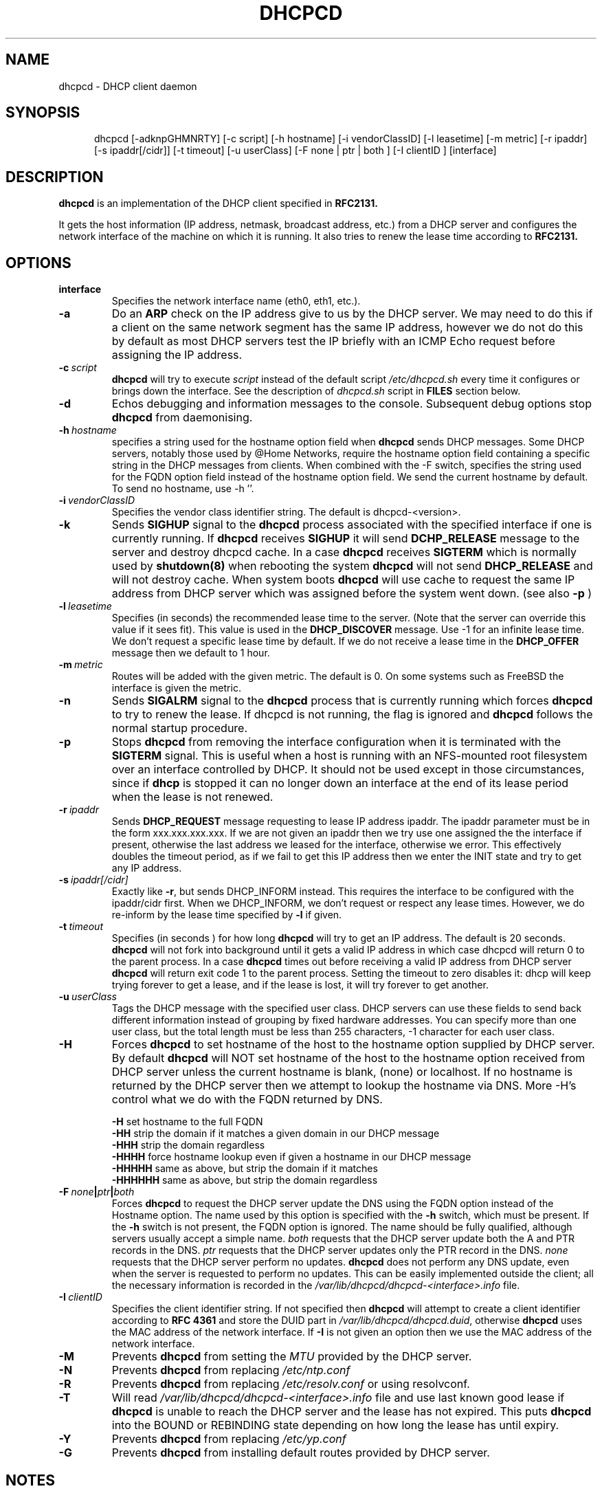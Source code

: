 .\" $Id$
.\"
.TH DHCPCD 8 "15 May 2007" "dhcpcd 3.1"

.SH NAME
dhcpcd \- DHCP client daemon

.SH SYNOPSIS
.in +.5i
.ti -.5i
dhcpcd
\%[\-adknpGHMNRTY]
\%[\-c\ script]
\%[\-h\ hostname]
\%[\-i\ vendorClassID]
\%[\-l\ leasetime]
\%[\-m\ metric]
\%[\-r\ ipaddr]
\%[\-s\ ipaddr[/cidr]]
\%[\-t\ timeout]
\%[\-u\ userClass]
\%[\-F\ none | ptr | both ]
\%[\-I\ clientID ]
\%[interface]
.in -.5i
.SH DESCRIPTION
.B dhcpcd
is an implementation of the DHCP client specified in
.B RFC2131.

It gets the host information (IP address, netmask, broadcast address,
etc.) from a DHCP server and configures the network interface of the
machine on which it is running. It also tries to renew the lease time
according to
.B RFC2131.

.SH OPTIONS
.TP
.BI interface
Specifies the network interface name (eth0, eth1, etc.).
.TP
.BI \-a
Do an
.B ARP
check on the IP address give to us by the DHCP server. We may need to do this
if a client on the same network segment has the same IP address, however we do
not do this by default as most DHCP servers test the IP briefly with an ICMP
Echo request before assigning the IP address.
.TP
.BI \-c \ script
.B dhcpcd
will try to execute
.I script
instead of the default script
.I /etc/dhcpcd.sh
every time it configures or brings down the interface. See the
description of
.I dhcpcd.sh
script in
.B FILES
section below.
.TP
.BI \-d
Echos debugging and information messages to the console.
Subsequent debug options stop \fBdhcpcd\fR from daemonising.
.TP
.BI \-h \ hostname
specifies a string used for the hostname option field when
.B dhcpcd
sends DHCP messages. Some DHCP servers, notably those used by
@Home Networks, require the hostname option
field containing a specific string in the DHCP messages from clients.
When combined with the -F switch, specifies the string used for the
FQDN option field instead of the hostname option field.
We send the current hostname by default. To send no hostname, use -h ''.
.TP
.BI \-i \ vendorClassID
Specifies the vendor class identifier string. The default is dhcpcd-<version>.
.TP
.BI \-k
Sends
.B SIGHUP
signal to the
.B dhcpcd
process associated with the specified interface if one is currently running. If
.B dhcpcd
receives
.B SIGHUP
it will send
.B DCHP_RELEASE
message to the server and destroy dhcpcd cache. In a case
.B dhcpcd
receives
.B SIGTERM
which is normally used by
.B shutdown(8)
when rebooting the system
.B dhcpcd
will not send
.B DHCP_RELEASE
and will not destroy cache. When system boots
.B dhcpcd
will use cache to request the same IP address
from DHCP server which was assigned before the
system went down. (see also
.B -p
)
.TP
.BI \-l \ leasetime
Specifies (in seconds) the recommended lease time to the server. (Note
that the server can override this value if it sees fit). This value is
used in the
.B DHCP_DISCOVER
message. Use -1 for an infinite lease time. We don't request a specific
lease time by default. If we do not receive a lease time in the
.B DHCP_OFFER
message then we default to 1 hour.
.TP
.BI \-m \ metric
Routes will be added with the given metric. The default is 0.
On some systems such as FreeBSD the interface is given the metric.
.TP
.BI \-n
Sends
.B SIGALRM
signal to the
.B dhcpcd
process that is currently running which
forces
.B dhcpcd
to try to renew the lease. If dhcpcd is not running, the flag
is ignored and
.B dhcpcd
follows the normal startup procedure.
.TP
.BI \-p
Stops
.B dhcpcd
from removing the interface configuration when it is terminated with the
.B SIGTERM
signal. This is useful when a host is running with an NFS-mounted root
filesystem over an interface controlled by DHCP. It should not be used
except in those circumstances, since if 
.B dhcp
is stopped it can no longer down an interface at the end of its
lease period when the lease is not renewed.
.TP
.BI \-r \ ipaddr
Sends
.B DHCP_REQUEST
message requesting to lease IP address ipaddr.
The ipaddr parameter must be in the form xxx.xxx.xxx.xxx.
If we are not given an ipaddr then we try use one assigned the the
interface if present, otherwise the last address we leased for the
interface, otherwise we error.
This effectively doubles the timeout period, as if we fail to get
this IP address then we enter the INIT state and try to get any
IP address.
.TP
.BI \-s \ ipaddr[/cidr]
Exactly like \fB-r\fR, but sends DHCP_INFORM instead. This requires the
interface to be configured with the ipaddr/cidr first.
When we DHCP_INFORM, we don't request or respect any lease times.
However, we do re-inform by the lease time specified by
.BI \-l
if given.
.TP
.BI \-t \ timeout
Specifies (in seconds ) for how long
.B dhcpcd
will try to get an IP address. The default is 20 seconds.
.B dhcpcd
will not fork into background until it gets a valid IP address
in which case dhcpcd will return 0 to the parent process.
In a case
.B dhcpcd
times out before receiving a valid IP address from DHCP server
.B dhcpcd
will return exit code 1 to the parent process. Setting the timeout to
zero disables it: dhcp will keep trying forever to get a lease, and if
the lease is lost, it will try forever to get another.
.TP
.BI \-u \ userClass
Tags the  DHCP message with the specified user class. DHCP servers can use
these fields to send back different information instead of grouping by
fixed hardware addresses. You can specify more than one user class, but the
total length must be less than 255 characters, -1 character for each user
class.
.TP
.BI \-H
Forces
.B dhcpcd
to set hostname of the host to the hostname option supplied by DHCP server.
By default
.B dhcpcd
will NOT set hostname of the host to the hostname option
received from DHCP server unless the current hostname is blank, (none) or
localhost. If no hostname is returned by the DHCP server then we attempt
to lookup the hostname via DNS.
More -H's control what we do with the FQDN returned by DNS.
.IP
.BI \-H
set hostname to the full FQDN
.br
.BI \-HH
strip the domain if it matches a given domain in our DHCP message
.br
.BI \-HHH
strip the domain regardless
.br
.BI \-HHHH
force hostname lookup even if given a hostname in our DHCP message
.br
.BI \-HHHHH
same as above, but strip the domain if it matches
.br
.BI \-HHHHHH
same as above, but strip the domain regardless
.TP
.BI \-F \ none | ptr | both
Forces
.B dhcpcd
to request the DHCP server update the DNS using the FQDN option
instead of the Hostname option. The name used by this option
is specified with the \fB-h\fP switch, which must be present. If
the \fB-h\fP switch is not present, the FQDN option is ignored.
The name should be fully qualified, although servers usually
accept a simple name.
.I both
requests that the DHCP server update both the A and PTR
records in the DNS.
.I ptr
requests that the DHCP server updates only the PTR record in
the DNS.
.I none
requests that the DHCP server perform no updates.
.B dhcpcd
does not perform any DNS update, even when the server is
requested to perform no updates.  This can be easily
implemented outside the client; all the necessary
information is recorded in the
.I /var/lib/dhcpcd/dhcpcd-<interface>.info
file.
.TP
.BI \-I \ clientID
Specifies the client identifier string. If not specified then
.B dhcpcd
will attempt to create a client identifier according to \fBRFC 4361\fR
and store the DUID part in
.I /var/lib/dhcpcd/dhcpcd.duid\fR, otherwise
.B dhcpcd
uses the MAC address of the network interface. If \fB-I\fR is not given
an option then we use the MAC address of the network interface.
.TP
.BI \-M
Prevents
.B dhcpcd
from setting the \fIMTU\fR provided by the DHCP server.
.TP
.BI \-N
Prevents
.B dhcpcd
from replacing
.I /etc/ntp.conf
.TP
.BI \-R
Prevents
.B dhcpcd
from replacing
.I /etc/resolv.conf
or using resolvconf.
.TP
.BI \-T
Will read 
.I /var/lib/dhcpcd/dhcpcd-<interface>.info
file and use last known good lease if
.B dhcpcd
is unable to reach the DHCP server and the lease has not expired.
This puts \fBdhcpcd\fR into the BOUND or REBINDING state depending on
how long the lease has until expiry.
.TP
.BI \-Y
Prevents
.B dhcpcd
from replacing
.I /etc/yp.conf
.TP
.BI \-G
Prevents
.B dhcpcd
from installing default routes provided by DHCP server.
.SH NOTES
.TP
.B dhcpcd
uses
.I LOCAL0
syslog facility for all logging. To catch
.B dhcpcd
debugging output add the following line to
.I /etc/syslog.conf
file:

local0.*     /var/log/dhcpcd.log

and then refresh syslogd daemon:

kill -1 `cat /var/run/syslogd.pid`

.SH FILES
.PD 0
.TP
.BI /var/lib/dhcpcd
Directory used for storing files information files created by
.B dhcpcd
that can be used by shell scripts.
.PD 1
.TP
.BI /etc/dhcpcd.sh
script file, which
.B dhcpcd
will try to execute whenever it configures or brings down the interface. The
path to this executable script can be changed with
.I \-c \ script 
option.
.B dhcpcd
passes 3 parameters to
.I dhcpcd.sh
script:
.TP
.I dhcpcd.sh infofile [up | down | new]
The first parameter infofile is the path to a file containing all DHCP
information we have. The second parameter value
.I up | down | new
mean the interface has been brought up with the same IP address as before ("up"), or
with the new IP address ("new"), or the interface has been brought down ("down").
.TP
.BI /etc/resolv.conf
file created by
.B dhcpcd
when the client receives DNS and domain name options.
If resolvconf is present on the system then we send the data to it instead
of overwriting resolv.conf
.TP
.BI /etc/yp.conf
file created by
.B dhcpcd
when the client receives NIS options.
.TP
.BI /etc/ntp.conf
file created by
.B dhcpcd
when the client receives NTP options.
.TP
.BI /var/run/dhcpcd-<interface>.pid
file containing the process id of
.B dhcpcd.
The word
.I <interface>
is actually replaced with the network interface name like
.I eth0
to which
.B dhcpcd
is attached.

.SH SEE ALSO
.BR dig (1),
.BR nslookup (8),
.BR nsupdate (8)
.LP
.I Dynamic Host Configuration Protocol,
RFC2132
.LP
.I DHCP Options and BOOTP Vendor Extensions,
RFC2132
.LP
.I Draft DHC FQDN Option specification,
draft-ietf-dhc-fqdn-option

.SH BUGS
Please report them to http://bugs.gentoo.org.
.PD 0

.SH AUTHORS
Roy Marples <uberlord@gentoo.org>
